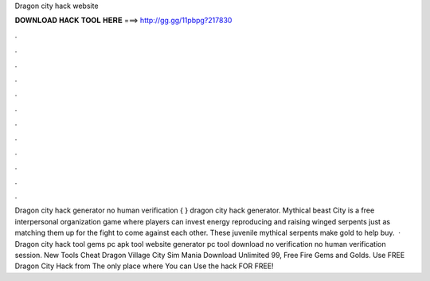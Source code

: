Dragon city hack website

𝐃𝐎𝐖𝐍𝐋𝐎𝐀𝐃 𝐇𝐀𝐂𝐊 𝐓𝐎𝐎𝐋 𝐇𝐄𝐑𝐄 ===> http://gg.gg/11pbpg?217830

.

.

.

.

.

.

.

.

.

.

.

.

Dragon city hack generator no human verification { } dragon city hack generator. Mythical beast City is a free interpersonal organization game where players can invest energy reproducing and raising winged serpents just as matching them up for the fight to come against each other. These juvenile mythical serpents make gold to help buy.  · Dragon city hack tool gems pc apk tool website generator pc tool download no verification no human verification session. New Tools Cheat  Dragon Village City Sim Mania Download Unlimited 99, Free Fire Gems and Golds. Use FREE Dragon City Hack from  The only place where You can Use the hack FOR FREE!